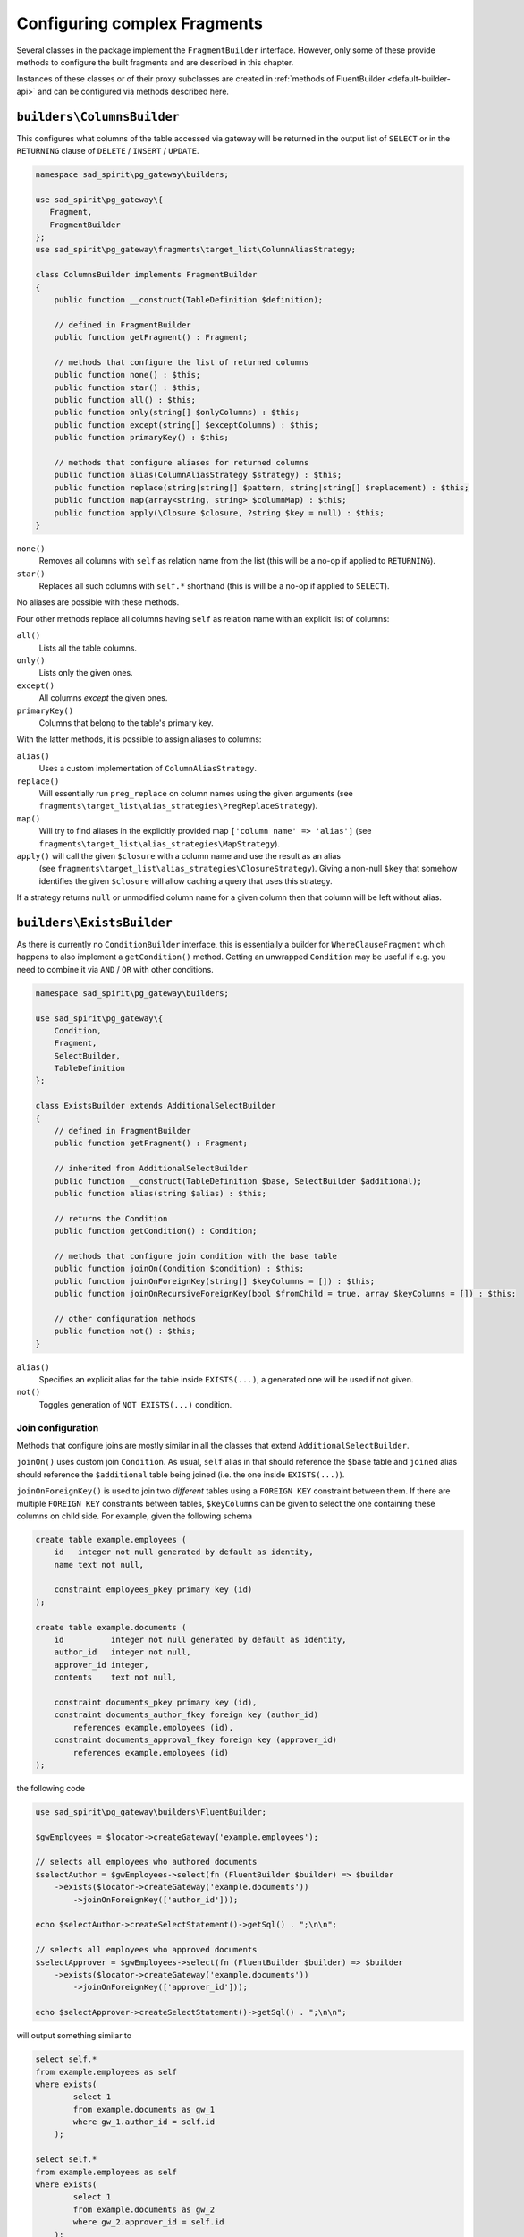.. _fragment-builders:

=============================
Configuring complex Fragments
=============================

Several classes in the package implement the ``FragmentBuilder`` interface. However, only some of these provide
methods to configure the built fragments and are described in this chapter.

Instances of these classes or of their proxy subclasses are created in
:ref:`methods of FluentBuilder <default-builder-api>` and can be configured via methods described here.

.. _fragment-builders-columns:

``builders\ColumnsBuilder``
===========================

This configures what columns of the table accessed via gateway will be returned in the output list of ``SELECT``
or in the ``RETURNING`` clause of ``DELETE`` / ``INSERT`` / ``UPDATE``.

.. code-block:: php

    namespace sad_spirit\pg_gateway\builders;

    use sad_spirit\pg_gateway\{
       Fragment,
       FragmentBuilder
    };
    use sad_spirit\pg_gateway\fragments\target_list\ColumnAliasStrategy;

    class ColumnsBuilder implements FragmentBuilder
    {
        public function __construct(TableDefinition $definition);
    
        // defined in FragmentBuilder
        public function getFragment() : Fragment;
    
        // methods that configure the list of returned columns
        public function none() : $this;
        public function star() : $this;
        public function all() : $this;
        public function only(string[] $onlyColumns) : $this;
        public function except(string[] $exceptColumns) : $this;
        public function primaryKey() : $this;
        
        // methods that configure aliases for returned columns
        public function alias(ColumnAliasStrategy $strategy) : $this;
        public function replace(string|string[] $pattern, string|string[] $replacement) : $this;
        public function map(array<string, string> $columnMap) : $this;
        public function apply(\Closure $closure, ?string $key = null) : $this;
    }

``none()``
    Removes all columns with ``self`` as relation name from the list
    (this will be a no-op if applied to ``RETURNING``).
``star()``
    Replaces all such columns with ``self.*`` shorthand (this is will be a no-op if applied to ``SELECT``).

No aliases are possible with these methods.

Four other methods replace all columns having ``self`` as relation name with an explicit list of columns:
 
``all()``
    Lists all the table columns.
``only()``
    Lists only the given ones.
``except()``
    All columns *except* the given ones.
``primaryKey()``
    Columns that belong to the table's primary key.

With the latter methods, it is possible to assign aliases to columns:

``alias()``
    Uses a custom implementation of ``ColumnAliasStrategy``.
``replace()``
    Will essentially run ``preg_replace`` on column names using the given arguments
    (see ``fragments\target_list\alias_strategies\PregReplaceStrategy``).
``map()``
    Will try to find aliases in the explicitly provided map ``['column name' => 'alias']``
    (see ``fragments\target_list\alias_strategies\MapStrategy``).
``apply()`` will call the given ``$closure`` with a column name and use the result as an alias
   (see ``fragments\target_list\alias_strategies\ClosureStrategy``). Giving a non-null ``$key`` that somehow identifies
   the given ``$closure`` will allow caching a query that uses this strategy.

If a strategy returns ``null`` or unmodified column name for a given column then that column will be left without alias.

.. _fragment-builders-exists:

``builders\ExistsBuilder``
==========================

As there is currently no ``ConditionBuilder`` interface, this is essentially a builder for ``WhereClauseFragment``
which happens to also implement a ``getCondition()`` method. Getting an unwrapped ``Condition`` may be useful if e.g.
you need to combine it via ``AND`` / ``OR`` with other conditions.

.. code-block:: php

    namespace sad_spirit\pg_gateway\builders;

    use sad_spirit\pg_gateway\{
        Condition,
        Fragment,
        SelectBuilder,
        TableDefinition
    };

    class ExistsBuilder extends AdditionalSelectBuilder
    {
        // defined in FragmentBuilder
        public function getFragment() : Fragment;
    
        // inherited from AdditionalSelectBuilder
        public function __construct(TableDefinition $base, SelectBuilder $additional);
        public function alias(string $alias) : $this;
    
        // returns the Condition 
        public function getCondition() : Condition;
    
        // methods that configure join condition with the base table
        public function joinOn(Condition $condition) : $this;
        public function joinOnForeignKey(string[] $keyColumns = []) : $this;
        public function joinOnRecursiveForeignKey(bool $fromChild = true, array $keyColumns = []) : $this;
    
        // other configuration methods
        public function not() : $this; 
    }


``alias()``
    Specifies an explicit alias for the table inside ``EXISTS(...)``, a generated one will be used if not given.
``not()``
    Toggles generation of ``NOT EXISTS(...)`` condition.

Join configuration
------------------

Methods that configure joins are mostly similar in all the classes that extend ``AdditionalSelectBuilder``.

``joinOn()`` uses custom join ``Condition``. As usual, ``self`` alias in that should reference the ``$base`` table and
``joined`` alias should reference the ``$additional`` table being joined (i.e. the one inside ``EXISTS(...)``).
 
``joinOnForeignKey()`` is used to join two *different* tables using a ``FOREIGN KEY`` constraint between them. 
If there are multiple ``FOREIGN KEY`` constraints between tables, ``$keyColumns`` can be given to select the one
containing these columns on child side. For example, given the following schema

.. code-block:: postgres

    create table example.employees (
        id   integer not null generated by default as identity,
        name text not null,
    
        constraint employees_pkey primary key (id)
    );

    create table example.documents (
        id          integer not null generated by default as identity,
        author_id   integer not null,
        approver_id integer,
        contents    text not null,
    
        constraint documents_pkey primary key (id),
        constraint documents_author_fkey foreign key (author_id)
            references example.employees (id),
        constraint documents_approval_fkey foreign key (approver_id)
            references example.employees (id)
    );


the following code

.. code-block:: php
    
    use sad_spirit\pg_gateway\builders\FluentBuilder;

    $gwEmployees = $locator->createGateway('example.employees');

    // selects all employees who authored documents 
    $selectAuthor = $gwEmployees->select(fn (FluentBuilder $builder) => $builder
        ->exists($locator->createGateway('example.documents'))
            ->joinOnForeignKey(['author_id']));

    echo $selectAuthor->createSelectStatement()->getSql() . ";\n\n";

    // selects all employees who approved documents 
    $selectApprover = $gwEmployees->select(fn (FluentBuilder $builder) => $builder
        ->exists($locator->createGateway('example.documents'))
            ->joinOnForeignKey(['approver_id']));

    echo $selectApprover->createSelectStatement()->getSql() . ";\n\n";

will output something similar to

.. code-block:: postgres

    select self.*
    from example.employees as self
    where exists(
            select 1
            from example.documents as gw_1
            where gw_1.author_id = self.id
        );

    select self.*
    from example.employees as self
    where exists(
            select 1
            from example.documents as gw_2
            where gw_2.approver_id = self.id
        );


``joinOnRecursiveForeignKey()`` performs a self-join using a recursive foreign key (i.e. this should be used if 
``$base`` and ``$additional`` reference the same table).
``$fromChild`` specifies whether base table is on the child side of join or the parent one.
For example, given the following table

.. code-block:: postgres

    create table example.tree (
        id   integer not null generated by default as identity,
        parent_id integer,
        name text not null,
    
        constraint tree_pkey primary key (id),
        constraint tree_parent_fkey foreign key (parent_id)
            references example.tree (id)
    );

the following code

.. code-block:: php

    use sad_spirit\pg_gateway\builders\FluentBuilder;

    $gwTree = $locator->createGateway('example.tree');

    // selects all items having a parent (this is of course achieved easier with `parent_id IS NOT NULL`)
    $selectChild = $gwTree->select(fn (FluentBuilder $builder) => $builder
        ->exists($gwTree)
            ->joinOnRecursiveForeignKey(true));

    echo $selectChild->createSelectStatement()->getSql() . ";\n\n";

    // selects all items having children
    $selectParent = $gwTree->select(fn (FluentBuilder $builder) => $builder
        ->exists($gwTree)
            ->joinOnRecursiveForeignKey(false));

    echo $selectParent->createSelectStatement()->getSql() . ";\n\n";

will output something similar to

.. code-block:: postgres

    select self.*
    from example.tree as self
    where exists(
            select 1
            from example.tree as gw_1
            where self.parent_id = gw_1.id
        );
    
    select self.*
    from example.tree as self
    where exists(
            select 1
            from example.tree as gw_2
            where gw_2.parent_id = self.id
        );

``$keyColumns`` serve the same purpose as in ``joinOnForeignKey()``, in the unlikely scenario that there are
multiple recursive ``FOREIGN KEY`` constraints defined.

.. _fragment-builders-join:

``builders\JoinBuilder``
========================

This configures joining an object that implements ``SelectBuilder`` to the current statement.

.. code-block:: php

    namespace sad_spirit\pg_gateway\builders;
    
    use sad_spirit\pg_gateway\{
        Condition,
        Fragment,
        SelectBuilder,
        TableDefinition,
        fragments\JoinStrategy
    };
    
    class JoinBuilder extends AdditionalSelectBuilder
    {
        // defined in FragmentBuilder
        public function getFragment() : Fragment;
    
        // inherited from AdditionalSelectBuilder
        public function __construct(TableDefinition $base, SelectBuilder $additional);
        public function alias(string $alias) : $this;
    
        // methods that configure the type of join being made
        public function strategy(JoinStrategy $strategy) : $this;
        public function inline() : $this;
        public function inner() : $this;
        public function left() : $this;
        public function right() : $this;
        public function full() : $this;
        public function lateral() : $this;
        public function lateralInner() : $this;
        public function lateralLeft() : $this;
    
        // methods that configure join condition with the base table
        public function on(Condition $condition) : $this;
        public function onForeignKey(string[] $keyColumns = []) : $this;
        public function onRecursiveForeignKey(bool $fromChild = true, string[] $keyColumns = []) : $this;
        public function unconditional() : $this;
        
        // other configuration methods
        public function priority(int $priority) : $this;
        public function useForCount(bool $use) : $this;
    }

Actual merging of the ``$additional`` to the ``$base`` is performed by an implementation of ``fragments\JoinStrategy``.

``strategy()``
    Uses a custom implementation of ``JoinStrategy``.
``inline()``
    Adds the joined table a separate item of the base statement's ``FROM`` (or ``USING``) clause
    (see ``fragments\join_strategies\InlineStrategy``). This is the only strategy that works with ``UPDATE`` and ``DELETE``,
    using the ``employees`` / ``documents`` schema above, the following code

    .. code-block:: php

        $gwDocuments = $locator->createGateway('example.documents');
        $delete      = $gwDocuments->createDeleteStatement(
            $locator->createBuilder('example.documents')
                ->join(
                    $locator->createGateway('example.employees')
                        ->selectByPrimaryKey(1)
                )
                    ->inline()
                ->getFragment()
        );
        
        echo $delete->getSql();

    will output something like

    .. code-block:: postgres

        delete from example.documents as self
        using example.employees as gw_1
        where gw_1.id = $1::int4

``inner()``, ``left()``, ``right()``, and ``full()``
    These are backed by ``fragments\join_strategies\ExplicitJoinStrategy``,
    they join the ``$additional`` to the ``$base`` table using the explicit ``JOIN`` clause with the condition
    as its ``ON`` clause. ``$additional`` may be wrapped in a subquery if it contains complex clauses.
``lateral()``, ``lateralInner()``, and ``lateralLeft()``
    These are backed by ``fragments\join_strategies\LateralSubselectStrategy``, they wrap the ``$additional`` into
    the ``LATERAL`` subquery and either put it as a separate ``FROM`` item (``lateral()``) or join to the ``$base``
    using ``INNER`` or ``LEFT`` join.

    The main difference to the previous strategies is that the condition will be added to
    the ``WHERE`` clause of subquery rather than to the ``ON`` clause of ``JOIN``.

.. note::

    ``inline()`` is the default join strategy.

The join condition is configured the same way as in ``ExistsBuilder`` above, ``unconditional()`` method is used
to explicitly state that no join condition is used, as ``FluentBuilder::join()`` will try to join
on a foreign key by default.

``priority()``
    Controls the order in which joins will be applied, this is especially useful for ``LATERAL`` joins.
    ``Fragment``\ s having the higher priority will be applied earlier.
``useForCount()``
    Controls whether the join will be performed in ``SELECT COUNT(*)`` query executed by
    ``SelectProxy::executeCount()``. A join that does not modify the number of returned rows can be safely skipped.

.. _fragment-builders-scalar:

``builders\ScalarSubqueryBuilder``
==================================

This behaves as a ``FragmentBuilder`` for an instance of ``TargetListFragment``, adding the query generated
by ``$additional`` to the output list of ``SELECT`` or (less probably) to ``RETURNING`` clause of another statement.

.. code-block:: php

    namespace sad_spirit\pg_gateway\builders;

    class ScalarSubqueryBuilder extends AdditionalSelectBuilder
    {
        // defined in FragmentBuilder
        public function getFragment() : Fragment;

        // inherited from AdditionalSelectBuilder
        public function __construct(TableDefinition $base, SelectBuilder $additional);
        public function alias(string $alias) : $this;

        // methods that configure join condition with the base table
        public function joinOn(Condition $condition) : $this;
        public function joinOnForeignKey(string[] $keyColumns = []) : $this;
        public function joinOnRecursiveForeignKey(bool $fromChild = true, array $keyColumns = []) : $this;

        // alias methods
        public function tableAlias(string $alias) : $this;
        public function columnAlias(string $alias) : $this;
    }

The somewhat new methods are

``tableAlias()``
    This is actually a synonym for ``alias()``, added to differentiate from ``columnAlias()``.
``columnAlias()``
    Sets the alias for subquery expression in the ``TargetList``, ``(SELECT ...) as $alias``.

.. _fragment-builders-with:

``builders\WithClauseBuilder``
==============================

This is actually used only for ``fragments\with\SelectProxyFragment`` subclass of ``fragments\WithClauseFragment``,
its proxy subclass is returned by ``FluentBuilder::withSelect()``.

.. code-block:: php

    namespace sad_spirit\pg_gateway\builders;
    
    use sad_spirit\pg_gateway\{
        Fragment,
        FragmentBuilder,
        SelectProxy    
    };
    
    class WithClauseBuilder implements FragmentBuilder
    {
        public function __construct(SelectProxy $select, string $alias);
        
        // defined in FragmentBuilder
        public function getFragment() : Fragment;
    
        public function columnAliases(array $aliases) : $this;
        public function materialized() : $this;
        public function notMaterialized() : $this;
        public function recursive() : $this;
        public function priority(int $priority) : $this;
    }

.. note::

    The package will not generate an alias for a query in ``WITH``, so an alias should always be passed to constructor. 

``recursive()``
    Enables the ``RECURSIVE`` option for the ``WITH`` clause.
``materialized()`` / ``notMaterialized()``
    Enable ``[NOT] MATERIALIZED`` options for the CTE.
``columnAliases()``
    Sets the column aliases for the CTE.
``priority()``
    Sets the ``Fragment``'s priority: without ``RECURSIVE`` queries in ``WITH`` can only reference their
    previous siblings, so priority may be important.

Proxy subclasses
================

All the classes described above have subclasses in ``builders\proxies`` namespace. Those subclasses proxy the methods
of ``FluentBuilder`` instance that returns them allowing to seamlessly chain method calls. They also implement
the ``Proxy`` interface:

.. code-block:: php

    namespace sad_spirit\pg_gateway\builders;

    use sad_spirit\pg_gateway\Fragment;
    use sad_spirit\pg_gateway\FragmentBuilder;

    interface Proxy extends FragmentBuilder
    {
        public function getOwnFragment(): Fragment;
    }

``getOwnFragment()`` method returns the fragment created by the builder itself, while ``getFragment()`` method returns
the fragment built by the proxied instance of ``FluentBuilder``. This way methods defined in ``TableGateway``
need not care whether they receive an instance of ``FluentBuilder`` or an instance of ``Proxy``.
